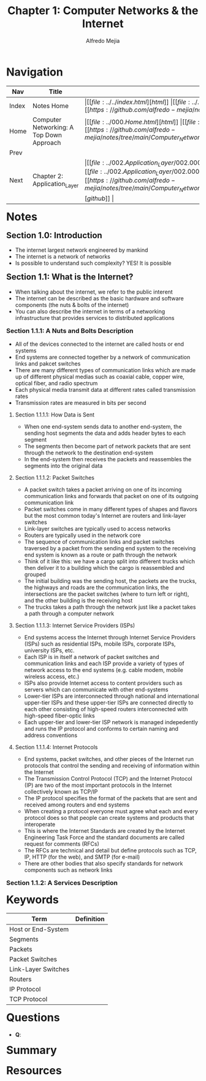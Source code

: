 #+title: Chapter 1: Computer Networks & the Internet
#+author: Alfredo Mejia
#+options: num:nil html-postamble:nil
#+html_head: <link rel="stylesheet" type="text/css" href="../../resources/bulma/bulma.css" /> <style>body {margin: 5%} h1,h2,h3,h4,h5,h6 {margin-top: 3%}</style>

* Navigation
| Nav   | Title                                    | Links                                   |
|-------+------------------------------------------+-----------------------------------------|
| Index | Notes Home                               | \vert [[file:../../index.html][html]] \vert [[file:../../index.org][org]] \vert [[https://github.com/alfredo-mejia/notes/tree/main][github]] \vert |
| Home  | Computer Networking: A Top Down Approach | \vert [[file:../000.Home.html][html]] \vert [[file:../000.Home.org][org]] \vert [[https://github.com/alfredo-mejia/notes/tree/main/Computer_Networking_A_Top_Down_Approach][github]] \vert |
| Prev  |                                          |                                         |
| Next  | Chapter 2: Application_Layer             | \vert [[file:../002.Application_Layer/002.000.Notes.html][html]] \vert [[file:../002.Application_Layer/002.000.Notes.org][org]] \vert [[https://github.com/alfredo-mejia/notes/tree/main/Computer_Networking_A_Top_Down_Approach/002.Application_Layer][github]] \vert |

* Notes

** Section 1.0: Introduction
   - The internet largest network engineered by mankind
   - The internet is a network of networks
   - Is possible to understand such complexity? YES! It is possible

** Section 1.1: What is the Internet?
   - When talking about the internet, we refer to the public interent
   - The internet can be described as the basic hardware and software components (the nuts & bolts of the internet)
   - You can also describe the internet in terms of a networking infrastructure that provides services to distributed applications

*** Section 1.1.1: A Nuts and Bolts Description
    - All of the devices connected to the internet are called hosts or end systems
    - End systems are connected together by a network of communication links and pakcet switches
    - There are many different types of communication links which are made up of different physical medias such as coaxial cable, copper wire, optical fiber, and radio spectrum
    - Each physical media transmit data at different rates called transmission rates
    - Transmission rates are measured in bits per second

**** Section 1.1.1.1: How Data is Sent
     - When one end-system sends data to another end-system, the sending host segments the data and adds header bytes to each segment
     - The segments then become part of network packets that are sent through the network to the destination end-system
     - In the end-system then receives the packets and reassembles the segments into the original data

**** Section 1.1.1.2: Packet Switches
     - A packet switch takes a packet arriving on one of its incoming communication links and forwards that packet on one of its outgoing communication link
     - Packet switches come in many different types of shapes and flavors but the most common today's Internet are routers and link-layer switches
     - Link-layer switches are typically used to access networks
     - Routers are typically used in the network core
     - The sequence of communication links and packet switches traversed by a packet from the sending end system to the receiving end system is known as a route or path through the network
     - Think of it like this: we have a cargo split into different trucks which then deliver it to a building which the cargo is reassembled and grouped
     - The initial building was the sending host, the packets are the trucks, the highways and roads are the communication links, the intersections are the packet switches (where to turn left or right), and the other building is the receiving host
     - The trucks takes a path through the network just like a packet takes a path through a computer network

**** Section 1.1.1.3: Internet Service Providers (ISPs)
     - End systems access the Internet through Internet Service Providers (ISPs) such as residential ISPs, mobile ISPs, corporate ISPs, university ISPs, etc.
     - Each ISP is in itself a network of packet switches and communication links and each ISP provide a variety of types of network access to the end systems (e.g. cable modem, mobile wireless access, etc.)
     - ISPs also provide Internet access to content providers such as servers which can communicate with other end-systems
     - Lower-tier ISPs are interconnected through national and international upper-tier ISPs and these upper-tier ISPs are connected directly to each other consisting of high-speed routers interconnected with high-speed fiber-optic links
     - Each upper-tier and lower-tier ISP network is managed indepedently and runs the IP protocol and conforms to certain naming and address conventions

**** Section 1.1.1.4: Internet Protocols
     - End systems, packet switches, and other pieces of the Internet run protocols that control the sending and receiving of information within  the Internet
     - The Transmission Control Protocol (TCP) and the Internet Protocol (IP) are two of the most important protocols in the Internet collectively known as TCP/IP
     - The IP protocol specifies the format of the packets that are sent and received among routers and end systems
     - When creating a protocol everyone must agree what each and every protocol does so that people can create systems and products that interoperate
     - This is where the Internet Standards are created by the Internet Engineering Task Force and the standard documents are called request for comments (RFCs)
     - The RFCs are technical and detail but define protocols such as TCP, IP, HTTP (for the web), and SMTP (for e-mail)
     - There are other bodies that also specify standards for network components such as network links
       
*** Section 1.1.2: A Services Description
       
* Keywords
| Term                | Definition |
|---------------------+------------|
| Host or End-System  |            |
| Segments            |            |
| Packets             |            |
| Packet Switches     |            |
| Link-Layer Switches |            |
| Routers             |            |
| IP Protocol         |            |
| TCP Protocol        |            |

* Questions
  - *Q*:

* Summary

* Resources
